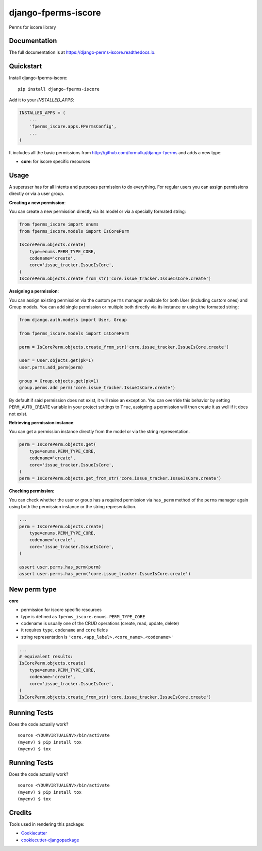 =============================
django-fperms-iscore
=============================

.. image:: https://badge.fury.io/py/django-fperms-iscore.svg
    :target: https://badge.fury.io/py/django-fperms-iscore

.. image:: https://travis-ci.org/Formulka/django-fperms-iscore.svg?branch=master
    :target: https://travis-ci.org/druids/django-fperms-iscore

.. image:: https://codecov.io/gh/Formulka/django-fperms-iscore/branch/master/graph/badge.svg
    :target: https://codecov.io/gh/druids/django-fperms-iscore

Perms for iscore library

Documentation
-------------

The full documentation is at https://django-perms-iscore.readthedocs.io.


Quickstart
----------

Install django-fperms-iscore::

    pip install django-fperms-iscore

Add it to your `INSTALLED_APPS`:

.. code-block:: python

    INSTALLED_APPS = (
        ...
        'fperms_iscore.apps.FPermsConfig',
        ...
    )


It includes all the basic permissions from http://github.com/formulka/django-fperms and adds a new type:

- **core**: for iscore specific resources

Usage
-----

A superuser has for all intents and purposes permission to do everything. For regular users you can assign permissions directly or via a user group.

**Creating a new permission**:

You can create a new permission directly via its model or via a specially formated string:

.. code-block:: python

    from fperms_iscore import enums
    from fperms_iscore.models import IsCorePerm

    IsCorePerm.objects.create(
        type=enums.PERM_TYPE_CORE,
        codename='create',
        core='issue_tracker.IssueIsCore',
    )
    IsCorePerm.objects.create_from_str('core.issue_tracker.IssueIsCore.create')

**Assigning a permission**:

You can assign existing permission via the custom ``perms`` manager available for both User (including custom ones) and Group models. You can add single permission or multiple both directly via its instance or using the formated string:

.. code-block:: python

    from django.auth.models import User, Group

    from fperms_iscore.models import IsCorePerm

    perm = IsCorePerm.objects.create_from_str('core.issue_tracker.IssueIsCore.create')

    user = User.objects.get(pk=1)
    user.perms.add_perm(perm)

    group = Group.objects.get(pk=1)
    group.perms.add_perm('core.issue_tracker.IssueIsCore.create')

By default if said permission does not exist, it will raise an exception. You can override this behavior by setting ``PERM_AUTO_CREATE`` variable in your project settings to ``True``, assigning a permission will then create it as well if it does not exist.

**Retrieving permission instance**:

You can get a permission instance directly from the model or via the string representation.

.. code-block:: python

    perm = IsCorePerm.objects.get(
        type=enums.PERM_TYPE_CORE,
        codename='create',
        core='issue_tracker.IssueIsCore',
    )
    perm = IsCorePerm.objects.get_from_str('core.issue_tracker.IssueIsCore.create')

**Checking permission**:

You can check whether the user or group has a required permission via ``has_perm`` method of the ``perms`` manager again using both the permission instance or the string representation.

.. code-block:: python

    ...
    perm = IsCorePerm.objects.create(
        type=enums.PERM_TYPE_CORE,
        codename='create',
        core='issue_tracker.IssueIsCore',
    )

    assert user.perms.has_perm(perm)
    assert user.perms.has_perm('core.issue_tracker.IssueIsCore.create')

New perm type
-------------------

**core**

- permission for iscore specific resources
- type is defined as ``fperms_iscore.enums.PERM_TYPE_CORE``
- codename is usually one of the CRUD operations (create, read, update, delete)
- it requires ``type``, ``codename`` and ``core`` fields
- string representation is ``'core.<app_label>.<core_name>.<codename>'``

.. code-block:: python

    ...
    # equivalent results:
    IsCorePerm.objects.create(
        type=enums.PERM_TYPE_CORE,
        codename='create',
        core='issue_tracker.IssueIsCore',
    )
    IsCorePerm.objects.create_from_str('core.issue_tracker.IssueIsCore.create')

Running Tests
-------------

Does the code actually work?

::

    source <YOURVIRTUALENV>/bin/activate
    (myenv) $ pip install tox
    (myenv) $ tox


Running Tests
-------------

Does the code actually work?

::

    source <YOURVIRTUALENV>/bin/activate
    (myenv) $ pip install tox
    (myenv) $ tox

Credits
-------

Tools used in rendering this package:

*  Cookiecutter_
*  `cookiecutter-djangopackage`_

.. _Cookiecutter: https://github.com/audreyr/cookiecutter
.. _`cookiecutter-djangopackage`: https://github.com/pydanny/cookiecutter-djangopackage
